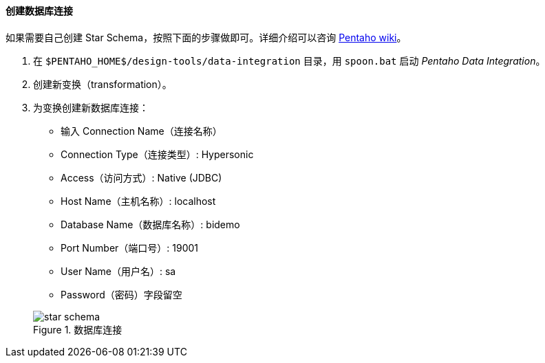:sourcesdir: ../../../../source

[[qs_db_connection]]
==== 创建数据库连接

如果需要自己创建 Star Schema，按照下面的步骤做即可。详细介绍可以咨询 http://wiki.pentaho.com/display/EAI/.03+Database+Connections[Pentaho wiki]。

. 在 `$PENTAHO_HOME$/design-tools/data-integration` 目录，用 `spoon.bat` 启动 _Pentaho Data Integration_。

. 创建新变换（transformation）。

. 为变换创建新数据库连接：
+
--
* 输入 Connection Name（连接名称）

* Connection Type（连接类型）: Hypersonic

* Access（访问方式）: Native (JDBC)

* Host Name（主机名称）: localhost

* Database Name（数据库名称）: bidemo

* Port Number（端口号）: 19001

* User Name（用户名）: sa

* Password（密码）字段留空

.数据库连接
image::star-schema.png[]
--

